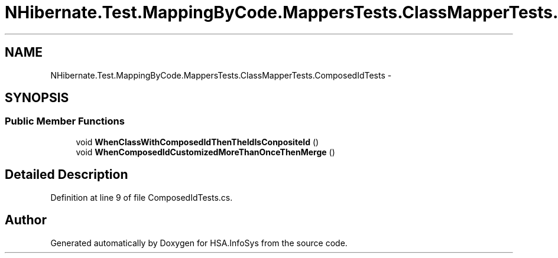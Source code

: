 .TH "NHibernate.Test.MappingByCode.MappersTests.ClassMapperTests.ComposedIdTests" 3 "Fri Jul 5 2013" "Version 1.0" "HSA.InfoSys" \" -*- nroff -*-
.ad l
.nh
.SH NAME
NHibernate.Test.MappingByCode.MappersTests.ClassMapperTests.ComposedIdTests \- 
.SH SYNOPSIS
.br
.PP
.SS "Public Member Functions"

.in +1c
.ti -1c
.RI "void \fBWhenClassWithComposedIdThenTheIdIsConpositeId\fP ()"
.br
.ti -1c
.RI "void \fBWhenComposedIdCustomizedMoreThanOnceThenMerge\fP ()"
.br
.in -1c
.SH "Detailed Description"
.PP 
Definition at line 9 of file ComposedIdTests\&.cs\&.

.SH "Author"
.PP 
Generated automatically by Doxygen for HSA\&.InfoSys from the source code\&.
